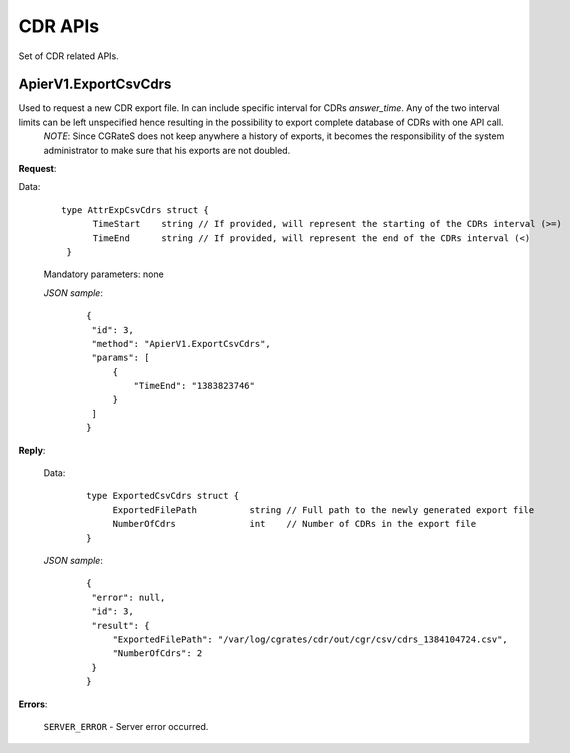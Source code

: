 CDR APIs
========

Set of CDR related APIs.


ApierV1.ExportCsvCdrs
---------------------

Used to request a new CDR export file. In can include specific interval for CDRs *answer_time*. Any of the two interval limits can be left unspecified hence resulting in the possibility to export complete database of CDRs with one API call.
 *NOTE*: Since CGRateS does not keep anywhere a history of exports, it becomes the responsibility of the system administrator to make sure that his exports are not doubled.


**Request**:

Data:

 ::

  type AttrExpCsvCdrs struct {
	TimeStart    string // If provided, will represent the starting of the CDRs interval (>=)
	TimeEnd      string // If provided, will represent the end of the CDRs interval (<)
   }

 Mandatory parameters: none

 *JSON sample*:
  ::

   {
    "id": 3,
    "method": "ApierV1.ExportCsvCdrs",
    "params": [
        {
            "TimeEnd": "1383823746"
        }
    ]
   }

**Reply**:

 Data:
  ::

   type ExportedCsvCdrs struct {
	ExportedFilePath          string // Full path to the newly generated export file
        NumberOfCdrs              int    // Number of CDRs in the export file
   }


 *JSON sample*:
  ::

   {
    "error": null,
    "id": 3,
    "result": {
        "ExportedFilePath": "/var/log/cgrates/cdr/out/cgr/csv/cdrs_1384104724.csv",
        "NumberOfCdrs": 2
    }
   }

**Errors**:

 ``SERVER_ERROR`` - Server error occurred.
